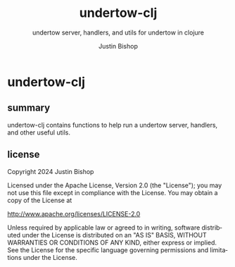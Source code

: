 #+TITLE:     undertow-clj
#+SUBTITLE:  undertow server, handlers, and utils for undertow in clojure
#+AUTHOR:    Justin Bishop
#+KEYWORDS:  undertow, http, https, web server, undertow handlers
#+LANGUAGE:  en

* undertow-clj
** summary
undertow-clj contains functions to help run a undertow server, handlers, and
other useful utils.

** license
Copyright 2024 Justin Bishop

Licensed under the Apache License, Version 2.0 (the "License");
you may not use this file except in compliance with the License.
You may obtain a copy of the License at

    http://www.apache.org/licenses/LICENSE-2.0

Unless required by applicable law or agreed to in writing, software
distributed under the License is distributed on an "AS IS" BASIS,
WITHOUT WARRANTIES OR CONDITIONS OF ANY KIND, either express or implied.
See the License for the specific language governing permissions and
limitations under the License.
